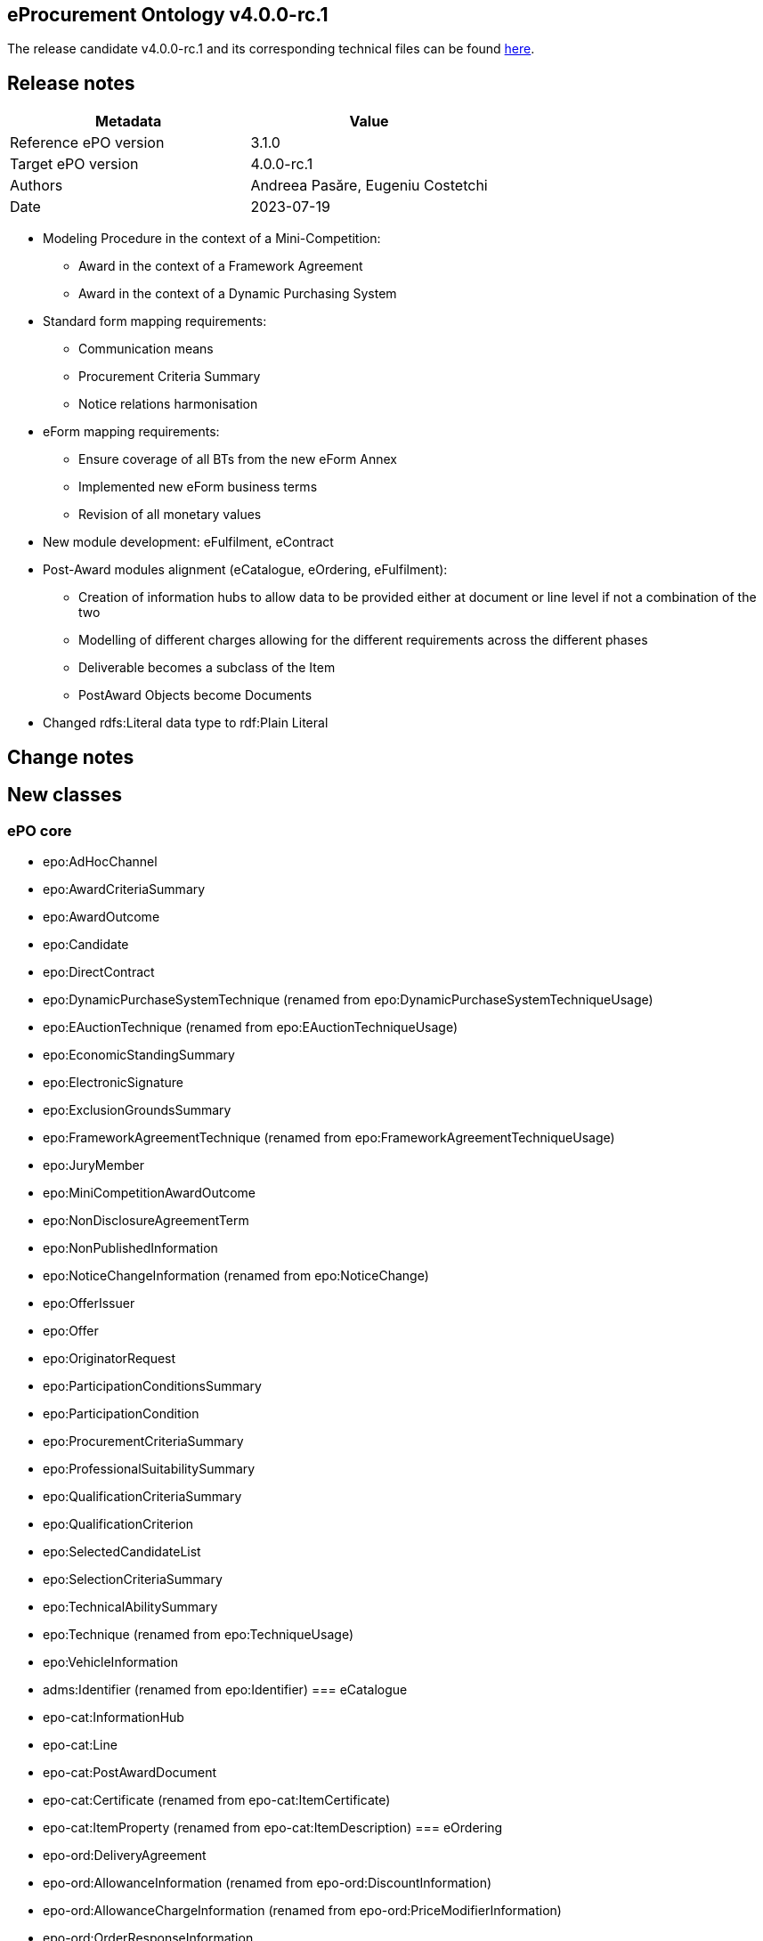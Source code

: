 == *eProcurement Ontology v4.0.0-rc.1*

The release candidate v4.0.0-rc.1 and its corresponding technical files can be found link:https://github.com/OP-TED/ePO/tree/v4.0.0-rc.1[here].

== Release notes

|===
|*Metadata*|*Value*

|Reference ePO version|3.1.0
|Target ePO version|4.0.0-rc.1
|Authors|Andreea Pasăre, Eugeniu Costetchi
|Date|2023-07-19
|===

* Modeling Procedure in the context of a Mini-Competition:
** Award in the context of a Framework Agreement
** Award in the context of a Dynamic Purchasing System

* Standard form mapping requirements:
** Communication means
** Procurement Criteria Summary
** Notice relations harmonisation

* eForm mapping requirements:
** Ensure coverage of all BTs from the new eForm Annex
** Implemented new eForm business terms
** Revision of all monetary values

* New module development: eFulfilment, eContract

* Post-Award modules alignment (eCatalogue, eOrdering, eFulfilment):
** Creation of information hubs to allow data to be provided either at document or line level if not a combination of the two
** Modelling of different charges allowing for the different requirements across the different phases
** Deliverable becomes a subclass of the Item
** PostAward Objects become Documents

* Changed rdfs:Literal data type to rdf:Plain Literal

== Change notes

== New classes

=== ePO core

* epo:AdHocChannel
* epo:AwardCriteriaSummary
* epo:AwardOutcome
* epo:Candidate
* epo:DirectContract
* epo:DynamicPurchaseSystemTechnique (renamed from epo:DynamicPurchaseSystemTechniqueUsage)
* epo:EAuctionTechnique (renamed from epo:EAuctionTechniqueUsage)
* epo:EconomicStandingSummary
* epo:ElectronicSignature
* epo:ExclusionGroundsSummary
* epo:FrameworkAgreementTechnique (renamed from epo:FrameworkAgreementTechniqueUsage)
* epo:JuryMember
* epo:MiniCompetitionAwardOutcome
* epo:NonDisclosureAgreementTerm
* epo:NonPublishedInformation
* epo:NoticeChangeInformation (renamed from epo:NoticeChange)
* epo:OfferIssuer
* epo:Offer
* epo:OriginatorRequest
* epo:ParticipationConditionsSummary
* epo:ParticipationCondition
* epo:ProcurementCriteriaSummary
* epo:ProfessionalSuitabilitySummary
* epo:QualificationCriteriaSummary
* epo:QualificationCriterion
* epo:SelectedCandidateList
* epo:SelectionCriteriaSummary
* epo:TechnicalAbilitySummary
* epo:Technique (renamed from epo:TechniqueUsage)
* epo:VehicleInformation
* adms:Identifier (renamed from epo:Identifier)
=== eCatalogue

* epo-cat:InformationHub
* epo-cat:Line
* epo-cat:PostAwardDocument
* epo-cat:Certificate (renamed from epo-cat:ItemCertificate)
* epo-cat:ItemProperty (renamed from epo-cat:ItemDescription)
=== eOrdering

* epo-ord:DeliveryAgreement
* epo-ord:AllowanceInformation (renamed from epo-ord:DiscountInformation)
* epo-ord:AllowanceChargeInformation (renamed from epo-ord:PriceModifierInformation)
* epo-ord:OrderResponseInformation
* epo-ord:OrderResponseLine
* epo-ord:OrderResponse
=== eNotice

* epo-not:PreMarketConsultationNotice

== Deleted classes

=== ePO core

* epo:ContractModification
* epo:ElementDescription
* epo:ElementModificationDescription
* epo:ElementChangeDescription
* epo:ElementConfidentialityDescription
* epo:NoticeDescription
* epo:PublicationProvision
=== eCatalogue

* epo-cat:CatalogueDocument
* epo-cat:CatalogueUpdateDocument
=== eOrdering

* epo-ful:Carrier
* epo-ful:Invoicer
* epo-ord:Beneficiary
* epo-ord:Invoicee
* epo-ord:Ordering
=== eNotice

* epo-not:PMCNotice

== New Controlled Vocabularies

=== ePO core

* at-voc:EU-programme
* at-voc:cvd-contract-type
* at-voc:green-public-procurement-criteria
* at-voc:review-body-type
* at-voc:vehicle-category
=== eCatalogue

* at-voc-new:tax-category (renamed from at-voc-new:charge-category)
* at-voc-new:tax-scheme (renamed from at-voc-new:charge-modifier)
* at-voc-new:item-classification (renamed from at-voc-new:unspc)
=== eOrdering

* at-voc-new:ResponseStatus
== Deleted Controlled Vocabularies

=== ePO core

* at-voc-new:notification-phases-content-types
* at-voc-new:legal-regime
* at-voc-new:evaluation-group-type
* at-voc:cpvsuppl

== Changed classes


|===
|*module*|*class*|*added attributes*|*deleted attributes*

|ePO core|cccev:InformationConcept|dct:description|epo:hasDescription
||cccev:InformationConcept|skos:prefLabel|epo:hasName
||cccev:Requirement|dct:description|epo:hasDescription
||cccev:Requirement|skos:prefLabel|epo:hasName
||cpov:ContactPoint|dct:description|epo:hasDescription
||cpv:Person||cv:deathDate
||cpv:Person||legal:registeredAddress
||cv:Channel|dct:description|epo:hasDescription
||epo-cat:Item|epo:hasAddressURL|epo:hasURL
||epo-cat:Item||epo:hasAdditionalInformation
||epo-cat:Item||epo:hasEndpoint
||epo-cat:Item||epo:isAdhocChannel
||epo-cat:Item||epo:hasName
||epo:AgentInRole|dct:description|epo:hasDescription
||epo:AgentInRole|dct:title|epo:hasTitle
||epo:AwardCriterion|epo:hasAwardCriteriaStatedInProcurementDocuments|
||epo:AwardDecision|epo:hasAwardDecisionDate|
||epo:AwardDecision|epo:hasAdditionalNonAwardJustification|
||epo:ContractLotCompletionInformation|epo:hasPaymentValueDiscrepancyJustification|
||epo:Contract||epo:hasAccessURL
||epo:Document|dct:title|
||epo:Document|dct:issued|
||epo:Document|dct:description|
||epo:ElectronicSignature|dct:description|
||epo:Fund|dct:description|epo:hasDescription
||epo:Fund|dct:title|epo:hasTitle
||epo:GreenProcurement|epo:usesCleanVehicleDirective|
||epo:GreenProcurement||epo:hasTotalVehicles
||epo:GreenProcurement||epo:hasZeroEmissionVehicles
||epo:GreenProcurement||epo:hasZeroEmissionVehicles
||epo:LotAwardOutcome||epo:hasAwardDecisionDate
||epo:LotAwardOutcome||epo:hasAdditionalNonAwardJustification
||epo:NonDisclosureAgreementTerm|dct:description|
||epo:NonDisclosureAgreementTerm|epo:isNonDisclosureAgreementRequired|
||epo:NonPublishedInformation|epo:hasAccessibilityDate|
||epo:NonPublishedInformation|epo:hasConfidentialityJustification|
||epo:NoticeChangeInformation (renamed from epo:NoticeChange)|epo:hasAdditionalInformation|
||epo:NoticeChangeInformation (renamed from epo:NoticeChange)|epo:hasProcurementDocumentChangeDate|
||epo:NoticeChangeInformation (renamed from epo:NoticeChange)|epo:isProcurementDocumentChanged|
||epo:NoticeChangeInformation (renamed from epo:NoticeChange)|epo:hasChangeReasonDescription|
||epo:NoticeChangeInformation (renamed from epo:NoticeChange)|epo:hasChangeDescription|
||epo:Notice|epo:hasOJSIssueNumber|
||epo:Notice|epo:hasOJSType|
||epo:Notice|epo:hasLongTitle|
||epo:Notice|epo:hasNoticePublicationNumber|
||epo:Notice|epo:hasFormNumber|
||epo:Notice|epo:hasEFormsSubtype|
||epo:Notice|epo:hasAdditionalInformation|
||epo:Notice|epo:hasESenderDispatchDate|
||epo:ParticipationConditionsSummary|epo:describesObjectiveParticipationRules|
||epo:ParticipationConditionsSummary|epo:describesVerificationMethod|
||epo:ProcedureTerm||epo:hasLotAwardLimit
||epo:ProcurementCriteriaSummary|epo:indicatesPerformingStaffInformationRequirement|
||epo:ProcurementElement|dct:description|epo:hasDescription
||epo:ProcurementElement|dct:title|epo:hasTitle
||epo:ProcurementObject|epo:hasLegalBasisDescription|
||epo:ProfessionalSuitabilitySummary|epo:describesProfessionRelevantLaw|
||epo:ProfessionalSuitabilitySummary|epo:hasServiceReservedToParticularProfession|
||epo:ProfessionalSuitabilitySummary|epo:describesProfession|
||epo:PurchaseContract||epo:isWithinFrameworkAgreement
||epo:QualificationCriteriaSummary|epo:hasQualificationCondition|
||epo:QualificationCriteriaSummary|epo:hasConditionVerificationMethod|
||epo:SecurityClearanceTerm|epo:isSecurityClearanceRequired|
||epo:SecurityClearanceTerm|dct:description|epo:hasDescription
||epo:SelectionCriteriaSummary|epo:hasSelectionCriteriaStatedInProcurementDocuments|
||epo:SelectionCriteriaSummary|epo:describesMinimumLevelOfStandards|
||epo:SubcontractTerm|dct:description|epo:hasDescription
||epo:SubcontractingEstimate|dct:description|epo:hasDescription
||epo:SubmissionStatisticalInformation|epo:hasOtherCountriesReceivedTenders|
||epo:SubmissionStatisticalInformation|epo:hasNonEEAReceivedTenders|epo:hasReceivedNonEEATenders
||epo:SubmissionStatisticalInformation|epo:hasNonEUReceivedTenders|epo:hasReceivedNonEUTenders
||epo:SubmissionStatisticalInformation|epo:hasSMEReceivedTenders|epo:hasReceivedSMETenders
||epo:SubmissionTerm|epo:hasReceiptTenderDeadline|
||epo:SubmissionTerm|epo:hasReceiptPreliminaryMarketConsultationDeadline|
||epo:SubmissionTerm|epo:hasReceiptParticipationRequestDeadline|
||epo:System|dct:description|epo:hasDescription
||epo:Technique (renamed from epo:TechniqueUsage)|dct:description|epo:hasDescription
||epo:VehicleInformation|epo:hasTotalVehicles|
||epo:VehicleInformation|epo:hasZeroEmissionVehicles|
||epo:VehicleInformation|epo:hasZeroEmissionVehicles|
||foaf:Agent|dct:title|epo:hasTitle
||org:Organization|epo:hasInternetAddress|
||org:Organization|epo:hasOrganisationUnitName|epo:hasOrganisationUnit
|eCatalogue|epo-cat:Batch|epo-cat:hasManufactureDate|
||epo-cat:Brand|dct:title|epo:hasName
||epo-cat:ItemModel|dct:title|epo:hasName
||epo-cat:Item|dct:title|epo:hasName
||epo-cat:Item|dct:description|epo:hasDescription
||epo-cat:Item||epo-cat:hasExternalSpecification
||epo-cat:Item||epo-cat:hasVATRate
||epo-cat:Line|dct:description|
|eOrdering|epo-ord:DeliveryAgreement|dct:description|
||epo-ord:DeliveryInformation|epo-ord:hasDeliveryDeadline|
||epo-ord:Order|epo-ord:hasCustomerReference|
||epo-ord:Order|epo-ord:hasAccountingCost|
||epo-ord:Order|epo-ord:hasPaymentTerm|
||epo-ord:AllowanceChargeInformation (renamed from epo-ord:PriceModifierInformation)|epo-cat:hasPercentage|epo-cat:hasPricePercentage
||epo-ord:AllowanceChargeInformation (renamed from epo-ord:PriceModifierInformation)|epo-ful:hasAllowanceChargeReasonDescription|
||epo-ord:TaxInformation|epo-cat:hasPercentage|
||epo-ord:TaxInformation|dct:description|
||epo-ord:OrderResponse|epo-ord:hasResponseDescription|
|===


|===
|*module*|*class*|*added property*|*deleted property*

|ePO core|cccev:InformationConcept|adms:identifier -> adms:Identifier|epo:hasID -> epo:Identifier
||cpv:Person|cv:registeredAddress|
||cv:Channel|epo:hasEndpointIdentifier -> adms:Identifier|
||dct:Location|adms:identifier -> adms:Identifier|
||epo:AdHocChannel|generalisation -> cv:Channel|
||epo:AgentInRole|epo:exposesChannel -> cv:Channel|
||epo:AwardCriteriaSummary|generalisation -> epo:ProcurementCriteriaSummary|
||epo:AwardDecision|generalisation -> epo:Document|generalisation -> epo:ProcurementElement
||epo:AwardDecision|epo:comprisesAwardOutcome -> epo:AwardOutcome|epo:comprisesLotAwardOutcome -> epo:LotAwardOutcome
||epo:AwardOutcome|epo:hasAwardedValue -> epo:MonetaryValue|
||epo:AwardOutcome|epo:hasBargainPrice -> epo:MonetaryValue|
||epo:AwardOutcome|epo:comprisesTenderAwardOutcome -> epo:TenderAwardOutcome|
||epo:AwardOutcome|epo:hasNonAwardJustification -> at-voc:non-award-justification|
||epo:AwardOutcome|epo:hasAwardStatus -> at-voc:winner-selection-status|
||epo:AwardOutcome|generalisation -> epo:ContextualProjection|
||epo:Awarder||epo:dependsOnBuyer -> epo:Buyer
||epo:BudgetProvider||epo:dependsOnBuyer -> epo:Buyer
||epo:BudgetProvider||epo:dependsOnServiceProvider -> epo:ProcurementServiceProvider
||epo:Buyer|epo:signsAwardDecision -> epo:AwardDecision|
||epo:Buyer|epo:exposesInvoiceeChannel -> cv:Channel|
||epo:Buyer|epo:indicatesInvoiceeContactPoint -> cpov:ContactPoint|
||epo:Candidate|generalisation -> epo:OfferingParty|
||epo:ConcessionEstimate|epo:hasConcessionEstimatedValue|
||epo:ContractLotCompletionInformation|epo:providesContractTotalPaymentValue -> epo:MonetaryValue|epo:hasPaymentValue -> epo:MonetaryValue
||epo:ContractLotCompletionInformation|epo:providesContractTotalPenaltyValue -> epo:MonetaryValue|epo:hasPenaltyValue -> epo:MonetaryValue
||epo:ContractTerm||epo:hasContractorLegalFormRequirement
||epo:ContractTerm|epo:hasLegalFormRequirement|epo:hasContractorLegalFormRequirementDescription
||epo:ContractTerm|epo:hasEInvoicingPermission -> at-voc:permission|
||epo:Contractor|epo:needsToBeAWinner -> epo:Winner|
||epo:Contract|generalisation -> epo:Document|generalisation -> epo:ProcurementElement
||epo:Contract|epo:specifiesDeliverable -> epo-con:Deliverable|
||epo:Contract|epo:hasContractValue -> epo:MonetaryValue|
||epo:Contract|epo:isSubjectToContractSpecificTerm -> epo:ContractSpecificTerm|
||epo:Contract|epo:isFundedBy -> epo:Fund|
||epo:ElementConfidentialityDescription|epo:hasPurpose -> epo:Purpose|
||epo:ElementConfidentialityDescription|epo-ord:hasTaxInformation -> epo-ord:TaxInformation|
||epo:DirectContract|epo:resultsFromLotAwardOutcome -> epo:LotAwardOutcome|
||epo:DirectContract|generalisation -> epo:Document|
||epo:Document|epo:hasElectronicDigest -> epo:Document|
||epo:Document|epo:hasElectronicSignature -> epo:ElectronicSignature|
||epo:EconomicStandingSummary|generalisation -> epo:SelectionCriteriaSummary|
||epo:Estimate|generalisation -> epo:ContextSpecificDescription|
||epo:ExclusionGroundsSummary|generalisation -> epo:QualificationCriteriaSummary|
||epo:ExclusionGround||epo:specifiesExclusionGround -> epo:Procedure
||epo:ExclusionGround|generalisation -> epo:QualificationCriterion|generalisation -> epo:ProcurementCriterion
||epo:FrameworkAgreementTerm||epo:hasOverallMaximumValue -> epo:MonetaryValue
||epo:FrameworkAgreementTerm|epo:hasLaunchFrameworkAgreementMaximumValue -> epo:MonetaryValue|
||epo:FrameworkAgreementTerm|epo:hasLaunchGroupFrameworkAgreementMaximumValue -> epo:MonetaryValue|
||epo:FrameworkAgreementTerm|generalisation -> epo:ContractSpecificTerm|
||epo:FrameworkAgreement|epo:resultsFromLotAwardOutcome -> epo:LotAwardOutcome|
||epo:Fund|epo:hasFundProgramme -> at-voc:EU-programme|
||epo:Fund|adms:identifier -> adms:Identifier|epo:hasID -> epo:Identifier
||epo:GreenProcurement|epo:fulfillsRequirement -> at-voc:green-public-procurement-criteria|
||epo:JuryMember|epo:playedBy -> foaf:Agent|
||epo:JuryMember|generalisation -> epo:AcquiringParty|
||epo:LotAwardOutcome||epo:comprisesTenderAwardOutcome -> epo:TenderAwardOutcome
||epo:LotAwardOutcome||epo:hasRestatedAwardedValue -> epo:MonetaryValue
||epo:LotAwardOutcome||epo:isAdoptedByBuyer -> epo:Buyer
||epo:LotAwardOutcome|epo:hasFrameworkAgreementMaximumValue -> epo:MonetaryValue|
||epo:LotAwardOutcome|epo:hasApproximateFrameworkAgreementValue -> epo:MonetaryValue|
||epo:LotAwardOutcome|generalisation -> epo:AwardOutcome|
||epo:LotGroupAwardInformation|epo:hasGroupFrameworkAgreementMaximumValue -> epo:MonetaryValue|epo:hasGroupFrameworkAgreementAwardedValue -> epo:MonetaryValue
||epo:LotGroupAwardInformation|generalisation -> epo:ContextSpecificDescription|generalisation -> epo:ContextualProjection
||epo:LotGroup||epo:hasEstimatedValue -> epo:MonetaryValue
||epo:LotGroup||epo:specifiesSelectionCriterion -> epo:SelectionCriterion
||epo:LotGroup|epo:specifiesProcurementCriterion -> epo:ProcurementCriterion|epo:specifiesAwardCriterion -> epo:AwardCriterion
||epo:LotGroup|adms:identifier -> adms:Identifier|
||epo:Lot||epo:specifiesSelectionCriterion -> epo:SelectionCriterion
||epo:Lot|epo:specifiesProcurementCriterion -> epo:ProcurementCriterion|epo:specifiesAwardCriterion -> epo:AwardCriterion
||epo:Lot||epo:hasRestatedEstimatedValue -> epo:MonetaryValue
||epo:Lot||epo:hasReservedProcurement -> at-voc:reserved-procurement
||epo:Lot||epo:hasPerformingStaffQualificationInformation -> at-voc:requirement-stage
||epo:MiniCompetitionAwardOutcome|epo:resultsFromUsingCandidateList -> epo:SelectedCandidateList|
||epo:MiniCompetitionAwardOutcome|generalisation -> epo:AwardOutcome|
||epo:MultipleStageProcedureTerm||epo:hasQualificationSystemPeriod -> epo:Period
||epo:MultipleStageProcedureTerm|generalisation -> epo:LotSpecificTerm|
||epo:MultipleStageProcedureTerm|epo:concernsNotice -> epo:Notice|
||epo:MultipleStageProcedureTerm|epo:relatesToEFormSectionIdentifier -> adms:Identifier|
||epo:MultipleStageProcedureTerm|generalisation -> epo:ContextSpecificDescription|
||epo:MultipleStageProcedureTerm|epo:hasNonPublicationJustification -> at-voc:non-publication-justification|
||epo:NoticeAwardInformation|epo:describesResultNotice -> epo-not:DirectAwardPrenotificationNotice|
||epo:NoticeAwardInformation|epo:hasApproximateFrameworkAgreementValue -> epo:MonetaryValue|
||epo:NoticeChangeInformation (renamed from epo:NoticeChange)||epo:hasElementChange -> epo:ElementChangeDescription
||epo:NoticeChangeInformation (renamed from epo:NoticeChange)|generalisation -> epo:ContextSpecificDescription|generalisation -> epo:NoticeDescription
||epo:NoticeChangeInformation (renamed from epo:NoticeChange)|epo:concernsNotice -> epo:Notice|
||epo:NoticeChangeInformation (renamed from epo:NoticeChange)|epo:relatesToEFormSectionIdentifier -> adms:Identifier|
||epo:NoticeChangeInformation (renamed from epo:NoticeChange)|epo:hasChangeJustification -> at-voc:change-corrig-justification|
||epo:Notice||epo:hasNotificationContentType -> at-voc-new:notification-phases-content-types
||epo:Notice|epo:refersToLot -> epo:Lot|
||epo:Notice|epo:conformsToSpecificLegalBasis -> at-voc:legal-basis|
||epo:OfferIssuer|epo:distributesOffer -> epo:Offer|
||epo:OfferIssuer|generalisation -> epo:OfferingParty|
||epo:OfferingParty||epo:playedByBusiness -> epo:Business
||epo:Offer|generalisation -> epo:Document|
||epo:OriginatorRequest|generalisation -> epo:Document|
||epo:ParticipationConditionsSummary|generalisation -> epo:ProcurementCriteriaSummary|
||epo:ParticipationConditionsSummary|epo:hasReservedProcurement -> at-voc:reserved-procurement|
||epo:ParticipationCondition|generalisation -> epo:ProcurementCriterion|
||epo:ParticipationCondition|epo:hasReservedProcurement -> at-voc:reserved-procurement|
||epo:ParticipationRequestProcessor||epo:dependsOnServiceProvider -> epo:ProcurementServiceProvider
||epo:ParticipationRequestProcessor||epo:dependsOnBuyer -> epo:Buyer
||epo:ParticipationRequestReceiver||epo:dependsOnServiceProvider -> epo:ProcurementServiceProvider
||epo:ParticipationRequestReceiver||epo:dependsOnBuyer -> epo:Buyer
||epo:PaymentExecutor||epo:dependsOnServiceProvider -> epo:ProcurementServiceProvider
||epo:PaymentExecutor||epo:dependsOnBuyer -> epo:Buyer
||epo:PlannedProcurementPart||epo:hasLegalBasis -> at-voc:legal-basis
||epo:PlannedProcurementPart|generalisation -> epo:ProcurementElement|generalisation -> epo:ProcurementObject
||epo:PlannedProcurementPart|epo:foreseesProcurementObject -> epo:ProcurementObject|
||epo:Procedure||epo:hasLegalBasis -> at-voc:legal-basis
||epo:Procedure||epo:hasLegalRegime -> at-voc-new:legal-regime
||epo:Procedure|epo:specifiesProcurementCriteriaSummary -> epo:ProcurementCriteriaSummary|epo:specifiesExclusionGround -> epo:ExclusionGround
||epo:ProcurementCriteriaSummary|generalisation -> cccev:Requirement|
||epo:ProcurementCriterion|epo:hasPerformingStaffQualificationInformation -> at-voc:requirement-stage|
||epo:ProcurementElement|epo:hasInternalIdentifier -> adms:Identifier|
||epo:ProcurementElement|epo:usesChannel -> cv:Channel|
||epo:ProcurementElement|epo:hasEstimatedValue -> epo:MonetaryValue|
||epo:ProcurementElement|adms:identifier -> adms:Identifier|
||epo:ProcurementObject||epo:hasID -> epo:Identifier
||epo:ProcurementObject||epo:usesChannel -> cv:Channel
||epo:ProcurementObject||epo:refersToPlannedPart -> epo:PlannedProcurementPart
||epo:ProcurementObject|epo:hasLegalBasis -> at-voc:legal-basis|
||epo:ProcurementObject|epo:foreseesConcession -> epo:ConcessionEstimate|
||epo:ProfessionalSuitabilitySummary|generalisation -> epo:SelectionCriteriaSummary|
||epo:Project|adms:identifier -> adms:Identifier|
||epo:PurchaseContract|epo:resultsFromMiniCompetitionAwardOutcome -> epo:MiniCompetitionAwardOutcome|
||epo:Purpose||epo:hasMainClassification -> at-voc:cpvsuppl
||epo:Purpose||epo:hasAdditionalClassification -> at-voc:cpvsuppl
||epo:QualificationCriteriaSummary|generalisation -> epo:ProcurementCriteriaSummary|
||epo:QualificationCriterion|generalisation -> epo:ProcurementCriterion|
||epo:ReviewDecision|epo:hasRemedyValue -> epo:MonetaryValue|
||epo:ReviewObject||epo:hasRemedyValue -> epo:MonetaryValue
||epo:ReviewObject|generalisation -> epo:Document|generalisation -> epo:ProcurementElement
||epo:ReviewProcedureInformationProvider||epo:dependsOnReviewer -> epo:Reviewer
||epo:ReviewRequest|epo:hasReviewRequestFee -> epo:MonetaryValue|epo:paidReviewRequestFee -> epo:MonetaryValue
||epo:ReviewTerm||generalisation -> epo:ProcedureSpecificTerm
||epo:Reviewer|epo:hasReviewBodyType -> at-voc:review-body-type|
||epo:SelectedCandidateList|epo:containsCandidate -> epo:Candidate|
||epo:SelectedCandidateList|epo:hasStartDate -> epo:Period|
||epo:SelectionCriteriaSummary|generalisation -> epo:QualificationCriteriaSummary|
||epo:SelectionCriterion|generalisation -> epo:QualificationCriterion|generalisation -> epo:ProcurementCriterion
||epo:SubmissionStatisticalInformation|epo:summarisesInformationForAwardOutcome -> epo:AwardOutcome|epo:summarisesInformationForLotAwardOutcome -> epo:LotAwardOutcome
||epo:SubmissionTerm|epo:hasTenderValidityPeriod -> epo:Period|epo:hasValidityPeriod -> epo:Period
||epo:TechnicalAbilitySummary|generalisation -> epo:SelectionCriteriaSummary|
||epo:TenderAwardOutcome|epo:indicatesAwardToWinner -> epo:Winner|epo:indicatesAwardOfLotToWinner -> epo:Winner
||epo:TenderAwardOutcome|epo:concernsTender -> epo:Tender|epo:describesTender -> epo:Tender
||epo:TenderProcessor||epo:dependsOnServiceProvider -> epo:ProcurementServiceProvider
||epo:TenderProcessor||epo:dependsOnBuyer -> epo:Buyer
||epo:TenderReceiver||epo:dependsOnServiceProvider -> epo:ProcurementServiceProvider
||epo:TenderReceiver||epo:dependsOnBuyer -> epo:Buyer
||epo:Tender|generalisation -> epo:Document|generalisation -> epo:ProcurementElement
||epo:Tender|epo:hasSubcontracting -> at-voc:applicability|
||epo:VehicleInformation|epo:concernsGreenProcurement -> epo:GreenProcurement|
||epo:VehicleInformation|epo:specifiesCleanVehicleDirectiveVehicleCategory -> at-voc:vehicle-category|
||epo:VehicleInformation|epo:specifiesCleanVehicleDirectiveContractType -> at-voc:cvd-contract-type|
||epo:Winner|epo:needsToBeATenderer -> epo:Tenderer|epo:dependsOnTenderer -> epo:Tenderer
||foaf:Agent|adms:identifier -> adms:Identifier|epo:hasID -> epo:Identifier
||foaf:Person|epo:hasCertification -> epo-cat:Certificate|
||locn:Address|adms:identifier -> adms:Identifier|epo:hasID -> epo:Identifier
||org:Organization|epo:hasLegalIdentifier -> adms:Identifier|
||org:Organization|epo:hasRegistrationCountry -> at-voc:country|
||org:Organization|epo:hasCertification -> epo-cat:Certificate|
||org:Organization|epo:hasTaxIdentifier -> adms:Identifier|
|eCatalogue|epo-cat:CatalogueLine|generalisation -> epo-cat:Line|
||epo-cat:CatalogueLine||epo:hasID -> epo:Identifier
||epo-cat:CatalogueLine||epo-cat:specifiesItem -> epo-cat:Item
||epo-cat:Catalogue||epo:hasValidityPeriod -> epo:Period
||epo-cat:Catalogue|generalisation -> epo-cat:PostAwardDocument|
||epo-cat:Catalogue|epo:specifiesCatalogueReceiver -> epo:CatalogueReceiver|epo-cat:isReceivedByCatalogueReceiver -> epo:CatalogueReceiver
||epo-cat:Catalogue|epo:specifiesCatalogueProvider -> epo:CatalogueProvider|epo-cat:isReceivedByCatalogueProvider -> epo:CatalogueProvider
||epo-cat:Catalogue|epo:specifiesBuyer -> epo:Buyer|epo:isIntendedForBuyer -> epo:Buyer
||epo-cat:ChargeInformation|generalisation -> epo-ord:AllowanceChargeInformation|generalisation -> epo-ord:PriceModifierInformation
||epo-cat:ChargeInformation||epo-cat:hasChargeCategory -> at-voc-new:charge-category
||epo-cat:ChargeInformation||epo-cat:hasChargeCategoryModifier -> at-voc-new:charge-modifier
||epo-cat:InformationHub|epo-cat:isSpecificToLine -> epo-cat:Line|
||epo-cat:InformationHub|generalisation -> epo:ContextSpecificDescription|
||epo-cat:ItemProperty (renamed from epo-cat:ItemDescription)||generalisation -> epo:ElementDescription
||epo-cat:Item|epo-ord:hasTaxInformation -> epo-ord:TaxInformation|
||epo-cat:Item|epo:hasCertification -> epo-cat:Certificate|epo-cat:hasCertification -> epo-cat:ItemCertificate
||epo-cat:Item|epo:hasSellerItemID -> adms:Identifier|epo:hasCertification -> epo-cat:ItemCertificate
||epo-cat:Item|dct:isReplacedBy -> epo-cat:Item|dct:isReplaceBy -> epo-cat:Item
||epo-cat:Item|epo:hasSerialID -> adms:Identifier|
||epo-cat:Item|epo-cat:hasExternalSpecification -> epo:Document|
||epo-cat:Line|epo-cat:specifiesItem -> epo-cat:Item|
||epo-cat:Line|adms:identifier -> adms:Identifier|
||epo-cat:PostAwardDocument|generalisation -> epo:Document|
||epo-cat:PostAwardDocument|epo-cat:hasDocumentType -> at-voc-new:document-type|
||epo-cat:PostAwardDocument|epo:hasDocumentStatus -> at-voc-new:document-status|
||epo-cat:Price|epo-ord:hasPriceDiscountInformation -> epo-ord:AllowanceInformation|
||epo-cat:Price|epo:hasPriceSurchargeInformation -> epo-cat:ChargeInformation|
||epo-cat:ProductSpecification|generalisation -> epo-cat:PostAwardDocument|generalisation -> epo:Document
|eOrdering|epo-ord:ContractInformation|generalisation -> epo-cat:InformationHub|generalisation -> epo:ContextSpecificDescription
||epo-ord:DeliveryAgreement|epo-ord:specifiesDeliveryAgreementLocation -> dct:Location|
||epo-ord:DeliveryInformation||epo:concernsBeneficiary -> epo-ord:Beneficiary
||epo-ord:DeliveryInformation|epo-ord:specifiesPlaceOfDelivery -> dct:Location|epo-ord:concernsPlaceOfDelivery -> dct:Location
||epo-ord:DeliveryInformation||epo-ord:concernsPlaceOfStorage
||epo-ord:DeliveryInformation|epo-ord:specifiesGeneralDeliveryAgreement -> epo-ord:DeliveryAgreement|
||epo-ord:DeliveryInformation|epo-ord:specifiesSpecificDeliveryAgreement -> epo-ord:DeliveryAgreement|
||epo-ord:DeliveryInformation|epo-ful:hasTrackingID -> adms:Identifier|
||epo-ord:OrderLine||epo-cat:specifiesItem -> epo-cat:Item
||epo-ord:OrderLine|epo-cat:hasQuantity -> epo:Quantity|epo-cat:hasOrderQuantity -> epo:Quantity
||epo-ord:OrderLine|generalisation -> epo-cat:Line|
||epo-ord:Order||epo:hasValidityPeriod -> epo:Period
||epo-ord:Order||epo-ord:invoicedToInvoicee -> epo-ord:Invoicee
||epo-ord:Order||epo-ord:supersedesOrder -> epo-ord:Order
||epo-ord:Order|epo-ord:hasTotalTaxInclusiveAmount -> epo:MonetaryValue|
||epo-ord:Order|epo-ord:hasTotalTaxExclusiveAmount -> epo:MonetaryValue|
||epo-ord:Order|epo:specifiesDespatcher -> epo-ful:Despatcher|
||epo-ord:Order|epo-ord:hasTotalLineAmount -> epo:MonetaryValue|
||epo-ord:Order|epo:refersToProject -> epo:Project|
||epo-ord:Order|generalisation -> epo-cat:PostAwardDocument|
||epo-ord:Order|epo-ord:hasTotalAllowanceAmount -> epo:MonetaryValue|
||epo-ord:Order|epo:specifiesSeller -> epo-ord:Seller|epo-ord:isSubmittedToSeller -> epo-ord:Selle
||epo-ord:Order|epo-ord:hasRoundingAmount -> epo:MonetaryValue|
||epo-ord:Order|epo-ord:specifiesAllowanceInformation -> epo-ord:AllowanceInformation|epo-ord:specifiesDiscountInformation -> epo-ord:DiscountInformatio
||epo-ord:Order|epo-ord:hasPrepaidAmount -> epo:MonetaryValue|
||epo-ord:Order|epo-ord:hasAmountDueForPayment -> epo:MonetaryValue|
||epo-ord:Order|epo:specifiesBuyer -> epo:Buyer|epo-ord:isSubmittedByBuyer -> epo:Buyer
||epo-ord:Order|epo-ord:hasTotalChargeAmount -> epo:MonetaryValue|
||epo-ord:OriginatorInformation|epo-ord:concernsOriginatorRequest -> epo:OriginatorRequest|
||epo-ord:OriginatorInformation|generalisation -> epo-cat:InformationHub|generalisation -> epo:ContextSpecificDescription
||epo-ord:AllowanceChargeInformation (renamed from epo-ord:PriceModifierInformation)|generalisation -> epo-cat:InformationHub|generalisation -> epo:ContextSpecificDescription
||epo-ord:AllowanceChargeInformation (renamed from epo-ord:PriceModifierInformation)|epo:isCalculatedOn -> epo:MonetaryValue|
||epo-ord:AllowanceChargeInformation (renamed from epo-ord:PriceModifierInformation)|epo-ord:hasTaxInformation -> epo-ord:TaxInformation|
||epo-ord:AllowanceChargeInformation (renamed from epo-ord:PriceModifierInformation)|epo-cat:hasAmount -> epo:MonetaryValue|epo-cat:hasFixedAmount -> epo:MonetaryValue
||epo-ord:AllowanceChargeInformation (renamed from epo-ord:PriceModifierInformation)|epo-ful:hasAllowanceChargeReason -> at-voc-new:allowance-charge-reason|
||epo-ord:TaxInformation|epo:isCalculatedOn -> epo:MonetaryValue|
||epo-ord:TaxInformation|epo-cat:hasAmount -> epo:MonetaryValue|
||epo-ord:TaxInformation|generalisation -> epo-cat:InformationHub|
||epo-ord:TaxInformation|epo-cat:hasTaxCategory -> at-voc-new:tax-category|
||epo-ord:TaxInformation|epo-cat:hasTaxScheme -> at-voc-new:tax-scheme|
||epo-ord:TaxInformation|epo-cat:hasVATCategory -> at-voc-new:vat-category|
||epo-ord:OrderResponseInformation|generalisation -> epo-cat:InformationHub|
||epo-ord:OrderResponseInformation|epo-ord:isSpecificToOrderResponseLine -> epo-ord:OrderResponseLine|
||epo-ord:OrderResponseInformation|epo-ord:hasDeliveryPeriod -> epo:Period|
||epo-ord:OrderResponseInformation|epo-ord:hasAcceptanceStatus -> at-voc-new:ResponseStatus|
||epo-ord:OrderResponseLine|epo-ord:isSubmittedForOrderLine -> epo-ord:OrderLine|
||epo-ord:OrderResponseLine|generalisation -> epo-ord:OrderLine|
||epo-ord:OrderResponse|epo-ord:comprisesOrderResponseLine -> epo-ord:OrderResponseLine|
||epo-ord:OrderResponse|epo-ord:isSubmittedForOrder -> epo-ord:Order|
||epo-ord:OrderResponse|epo-ord:specifiesOrderResponseInformation -> epo-ord:OrderResponseInformation|
||epo-ord:OrderResponse|epo-ord:specifiesSeller -> epo-ord:Seller|
||epo-ord:OrderResponse|epo-ord:specifiesBuyer -> epo:Buyer|
||epo-ord:OrderResponse|epo-ord:implementsContract -> epo:Contract|
|eNotice|epo-not:CompetitionNotice|epo:announcesLot -> epo:Lot|epo-not:announcesLot -> epo:Lot
||epo-not:CompetitionNotice|epo:announcesLotGroup -> epo:LotGroup|epo-not:announcesLotGroup -> epo:LotGroup
||epo-not:CompetitionNotice|epo:announcesRole -> epo:AgentInRole|epo-not:announcesRole -> epo:AgentInRole
||epo-not:CompetitionNotice|epo:announcesProcedure -> epo:Procedure|epo-not:announcesProcedure -> epo:Procedure
||epo-not:CompletionNotice|epo:announcesCompletionOfContract -> epo:Contract|
||epo-not:CompletionNotice|epo:refersToAwardDecision -> epo:AwardDecision|
||epo-not:CompletionNotice|epo:refersToLot -> epo:Lot|
||epo-not:CompletionNotice|epo:announcesReviewObject -> epo:ReviewObject|
||epo-not:CompletionNotice|epo:refersToLotGroupAwardInformation -> epo:LotGroupAwardInformation|
||epo-not:CompletionNotice|epo:refersToRole -> epo:AgentInRole|
||epo-not:CompletionNotice|epo:refersToNoticeAwardInformation -> epo:NoticeAwardInformation|
||epo-not:CompletionNotice|epo:announcesRole -> epo:AgentInRole|
||epo-not:CompletionNotice|epo:refersToLotGroup -> epo:LotGroup|
||epo-not:CompletionNotice|epo:refersToProcedure -> epo:Procedure|
||epo-not:ContractModificationNotice|epo:refersToLotGroup -> epo:LotGroup|
||epo-not:ContractModificationNotice|epo:refersToContractToBeModified -> epo:Contract|epo-not:refersToContractToBeModified -> epo:Contract
||epo-not:ContractModificationNotice|epo:refersToLot -> epo:Lot|
||epo-not:ContractModificationNotice|epo:announcesRole -> epo:AgentInRole|
||epo-not:ContractModificationNotice|epo:refersToNoticeAwardInformation -> epo:NoticeAwardInformation|
||epo-not:ContractModificationNotice|epo:refersToAwardDecision -> epo:AwardDecision|
||epo-not:ContractModificationNotice|epo:refersToProcedure -> epo:Procedure|
||epo-not:ContractModificationNotice|epo:refersToLotGroupAwardInformation -> epo:LotGroupAwardInformation|
||epo-not:ContractModificationNotice|epo:announcesContractAmendment -> epo-con:ContractAmendment|
||epo-not:DirectAwardPrenotificationNotice|epo:announcesLotGroupAwardInformation -> epo:LotGroupAwardInformation|
||epo-not:DirectAwardPrenotificationNotice|epo:announcesContract -> epo:Contract|
||epo-not:DirectAwardPrenotificationNotice|epo:announcesLot -> epo:Lot|
||epo-not:DirectAwardPrenotificationNotice|epo:announcesRole -> epo:AgentInRole|
||epo-not:DirectAwardPrenotificationNotice|epo:announcesNoticeAwardInformation -> epo:NoticeAwardInformation|
||epo-not:DirectAwardPrenotificationNotice|epo:announcesProcedure -> epo:Procedure|epo-not:announcesProcedure -> epo:Procedure
||epo-not:DirectAwardPrenotificationNotice|epo:announcesLotGroup -> epo:LotGroup|
||epo-not:DirectAwardPrenotificationNotice|epo:announcesAwardDecision -> epo:AwardDecision|
||epo-not:PlanningNotice|epo:announcesPlannedProcurementPart -> epo:PlannedProcurementPart|epo-not:announcesPlannedProcurementPart -> epo:PlannedProcurementPart
||epo-not:PlanningNotice|epo:announcesRole -> epo:AgentInRole|
||epo-not:PreMarketConsultationNotice|generalisation -> epo:Notice|
|===

== *Ontology*

===Conceptual Models

*The Conceptual Models can be viewed via the following links*

* The ePO core Conceptual Module: link:{attachmentsdir}/html_reports/ePO/index.html[HTML] and link:https://github.com/OP-TED/ePO/blob/v4.0.0-rc.1/analysis_and_design/conceptual_model/ePO_CM.eap[eap] (Enterprise Architecture format)
* The eCatalogue Conceptual Module: link:{attachmentsdir}/html_reports/eCatalogue/index.html[HTML] and link:https://github.com/OP-TED/ePO/blob/v4.0.0-rc.1/analysis_and_design/conceptual_model/ePO_CM.eap[eap] (Enterprise Architecture format)
* The eOrdering Conceptual Module: link:{attachmentsdir}/html_reports/eOrdering/index.html[HTML] and link:https://github.com/OP-TED/ePO/blob/v4.0.0-rc.1/analysis_and_design/conceptual_model/ePO_CM.eap[eap] (Enterprise Architecture format)
* The eFulfilment Conceptual Module: link:{attachmentsdir}/html_reports/eFulfilment/index.html[HTML] and link:https://github.com/OP-TED/ePO/blob/v4.0.0-rc.1/analysis_and_design/conceptual_model/ePO_CM.eap[eap] (Enterprise Architecture format)
* The eContract Conceptual Module: link:{attachmentsdir}/html_reports/eContract/index.html[HTML] and link:https://github.com/OP-TED/ePO/blob/v4.0.0-rc.1/analysis_and_design/conceptual_model/ePO_CM.eap[eap] (Enterprise Architecture format)
* The eNotice Conceptual Module: link:{attachmentsdir}/html_reports/eNotice/index.html[HTML] and link:https://github.com/OP-TED/ePO/blob/v4.0.0-rc.1/analysis_and_design/conceptual_model/ePO_CM.eap[eap] (Enterprise Architecture format)

'''

===Glossaries

*The Glossaries for the following entities can be downloaded via the following links:*

* link:{attachmentsdir}/html_reports/glossary/ePO_glossary.html[The ePO core Glossary] can be viewed link:{attachmentsdir}/html_reports/glossary/ePO_glossary.html[here]
* link:{attachmentsdir}/html_reports/glossary/eCatalogue_glossary.html[The eCatalogue Glossary] can be viewed link:{attachmentsdir}/html_reports/glossary/eCatalogue_glossary.html[here]
* link:{attachmentsdir}/html_reports/glossary/eOrdering_glossary.html[The eOrdering Glossary] can be viewed link:{attachmentsdir}/html_reports/glossary/eOrdering_glossary.html[here]
* link:{attachmentsdir}/html_reports/glossary/eFulfilment_glossary.html[The eFulfilment Glossary] can be viewed link:{attachmentsdir}/html_reports/glossary/eFulfilment_glossary.html[here]
* link:{attachmentsdir}/html_reports/glossary/eContract_glossary.html[The eContract Glossary] can be viewed link:{attachmentsdir}/html_reports/glossary/eContract_glossary.html[here]
* link:{attachmentsdir}/html_reports/glossary/eNotice_glossary.html[The eNotice Glossary] can be viewed link:{attachmentsdir}/html_reports/glossary/eNotice_glossary.html[here]
* link:{attachmentsdir}/html_reports/glossary/ePO-combined-glossary.html[The ePO Combined Glossary] can be viewed link:{attachmentsdir}/html_reports/glossary/ePO-combined-glossary.html[here]

'''

=== RDF Representations

RDF representation of the eProcurement ontology can be downloaded link:https://github.com/OP-TED/ePO/tree/v4.0.0-rc.1/implementation/ePO[here].

RDF representation of the eCatalogue module can be downloaded link:https://github.com/OP-TED/ePO/tree/v4.0.0-rc.1/implementation/eCatalogue[here].

RDF representation of the eOrdering module can be downloaded link:https://github.com/OP-TED/ePO/tree/v4.0.0-rc.1/implementation/eOrdering[here].

RDF representation of the eFulfilment module can be downloaded link:https://github.com/OP-TED/ePO/tree/v4.0.0-rc.1/implementation/eNotice[here].

RDF representation of the eContract module can be downloaded link:https://github.com/OP-TED/ePO/tree/v4.0.0-rc.1/implementation/eNotice[here].

RDF representation of the eNotice module can be downloaded link:https://github.com/OP-TED/ePO/tree/v4.0.0-rc.1/implementation/eNotice[here].


